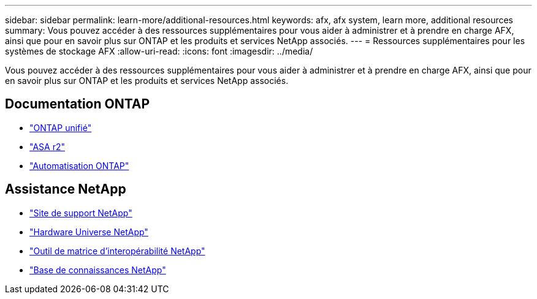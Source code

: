 ---
sidebar: sidebar 
permalink: learn-more/additional-resources.html 
keywords: afx, afx system, learn more, additional resources 
summary: Vous pouvez accéder à des ressources supplémentaires pour vous aider à administrer et à prendre en charge AFX, ainsi que pour en savoir plus sur ONTAP et les produits et services NetApp associés. 
---
= Ressources supplémentaires pour les systèmes de stockage AFX
:allow-uri-read: 
:icons: font
:imagesdir: ../media/


[role="lead"]
Vous pouvez accéder à des ressources supplémentaires pour vous aider à administrer et à prendre en charge AFX, ainsi que pour en savoir plus sur ONTAP et les produits et services NetApp associés.



== Documentation ONTAP

* https://docs.netapp.com/us-en/ontap/["ONTAP unifié"^]
* https://docs.netapp.com/us-en/asa-r2/["ASA r2"^]
* https://docs.netapp.com/us-en/ontap-automation/["Automatisation ONTAP"^]




== Assistance NetApp

* https://mysupport.netapp.com/["Site de support NetApp"^]
* https://hwu.netapp.com/["Hardware Universe NetApp"^]
* https://imt.netapp.com/["Outil de matrice d'interopérabilité NetApp"^]
* https://kb.netapp.com/["Base de connaissances NetApp"^]


